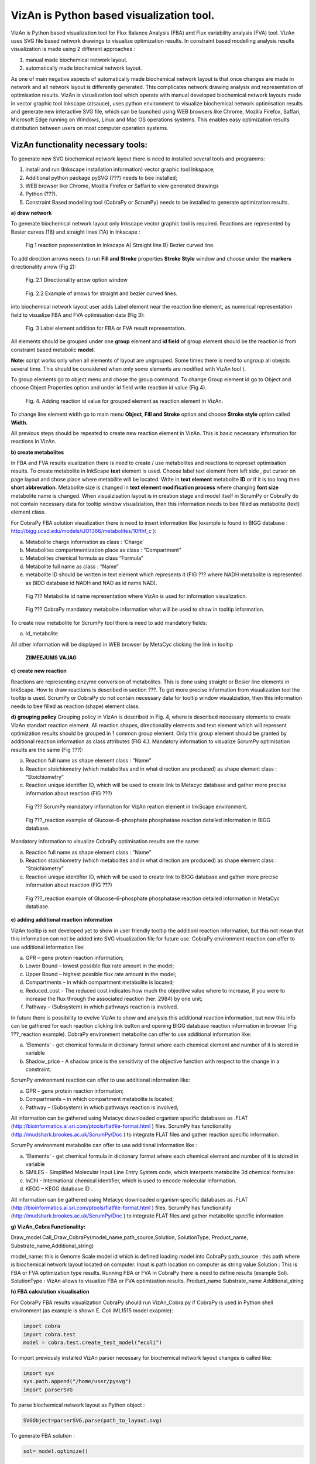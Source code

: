 VizAn is Python based visualization tool.
=========================================

VizAn is Python based visualization tool for Flux Balance Analysis (FBA) and
Flux variability analysis (FVA) tool. VizAn uses SVG file based network drawings
to visualize optimization results.  In constraint based modelling analysis
results visualization is made using 2 different approaches :

1. manual made biochemical network layout.
2. automatically made biochemical network layout.

As one of main negative aspects of automatically made biochemical network layout
is that once changes are made in network and all network layout is differently
generated. This complicates network drawing analysis and representation of optimisation results.
VizAn is vizualization tool which operate with manual developed biochemical
network layouts made in vector graphic tool Inkscape (atsauce), uses python
environment to visualize biochemical network optimisation results and generate
new interactive SVG file, which can be launched using WEB browsers like
Chrome, Mozilla Firefox, Saffari, Microsoft Edge running on Windows, Linux
and Mac OS operations systems.
This enables easy optimization results distribution between users on most computer operation systems.

**VizAn functionality necessary tools:**
----------------------------------------

To generate new SVG biochemical network layout there is need to installed several tools and programms:

1. install and run (Inkscape installation information) vector graphic tool Inkspace;
2. Additional python package pySVG (???) needs to bee installed;
3. WEB browser like Chrome, Mozilla Firefox or Saffari to view generated drawings
4. Python (???).
5. Constraint Based modelling tool (CobraPy or ScrumPy) needs to be installed to generate optimization results.

**a) draw network**

To generate biochemical network layout only Inkscape vector graphic tool is required.
Reactions are represented by Besier curves (1B) and straight  lines (1A) in Inkscape :

.. figure:: img/figure1.png
    :scale: 50%
    :alt: Fig. 1.

    Fig 1 reaction pepresentation in Inkscape A) Straight line B) Bezier curved line.


To add direction arrows needs to run **Fill and Stroke** properties **Stroke Style** window and choose under the **markers** directionality arrow (Fig 2):

.. figure:: img/figure2-1.png
    :scale: 50%
    :alt: Fig. 2.1.

    Fig. 2.1 Directionality arrow option window

.. figure:: img/figure2-2.png
    :scale: 50%
    :alt: Fig. 2.2.

    Fig. 2.2 Example of arrows for straight and bezier curved lines.


into biochemical network layout user adds Label element near the reaction line element, as  numerical representation field to visualize FBA and FVA optimisation data (Fig 3):

.. figure:: img/figure3.png
    :scale: 50%
    :alt: Fig. 3.

    Fig. 3 Label element addition for FBA or FVA result representation.

All elements should be grouped under one **group** element and **id field** of group element should be the reaction id from constraint based metabolic **model**.

**Note:**
script works only when all elements of layout are ungrouped. Some times there is need to ungroup all obejcts several time. This should be considered when only some elements are modified with VizAn tool ).

To group elements go to object menu and chose the group command. To change Group element id go to Object and choose Object Properties option and under id field write reaction id value (Fig 4).

.. figure:: img/figure4.png
    :scale: 50%
    :alt: Fig. 4.

    Fig. 4. Adding reaction id value for grouped element as reaction element in VizAn.

To change line element width go to main menu **Object**, **Fill and Stroke** option and choose **Stroke style** option called **Width**.

All previous steps should be repeated to create new reaction element in VizAn. This is basic necessary information for reactions in VizAn.

**b) create metabolites**

In FBA and FVA results viualization there is need to create / use metabolites
and reactions to represet optimisation results. To create metabolite in
InkScape **text** element is used. Choose label text element from left side |text_symbol|,
put cursor on page layout and chose place where metabilite will be located.
Write in **text element**  metabolite **ID** or if it is too long then **short abbrevation**.
Metabolite size is changed in **text element modification process** where changing
**font size** metabolite name is changed. When visualzisation layout is in creation
stage and model itself in ScrumPy or CobraPy do not contain necessary data for
tooltip window visualziation, then this information needs to bee filled as
metabolite (text) element class.

For CobraPy FBA solution visualization there is need to insert information
like (example is found in BIGG database :
http://bigg.ucsd.edu/models/iJO1366/metabolites/10fthf_c ):

.. |text_symbol| image:: img/text_symbol.png
   :align: middle
   :width: 12


a. Metabolite charge information as class : ‘Charge’
b. Metabolites compartmentization place as class : “Compartment”
c. Metabolites chemical formula  as class “Formula”
d. Metabolite full name as class : “Name”
e. metabolite ID should be written in text element which represents it (FIG ??? where NADH metabolite is represented as BIDD database id NADH and NAD as id name NAD).

.. figure:: img/figure5.png
    :scale: 50%
    :alt: Fig. 5.

    Fig ??? Metabolite id name representation  where VizAn is used for information visualization.

.. figure:: img/figure6.png
    :scale: 50%
    :alt: Fig. 6.

    Fig ??? CobraPy mandatory metabolite information what will be used to show in tooltip information.

To create new metabolite for ScrumPy tool there is need to add mandatory fields:

a. id_metabolite

All other information will be displayed in WEB browser by MetaCyc clicking the link in tooltip

.. figure:: img/figure6.1.png
    :scale: 50%
    :alt: Fig.

    **ZIIMEEJUMS VAJAG**

**c) create new reaction**

Reactions are representing enzyme conversion of metabolites. This is done using straight
or Besier line elements in InkScape. How to draw reactions is described in section ???.
To get more precise information from visualization tool the tooltip is used.
ScrumPy or CobraPy do not contain necessary data for tooltip window visualziation,
then this information needs to bee filled as reaction (shape) element class.

**d) grouping policy**
Grouping policy in VizAn is described in Fig. 4, where is described necessary elements to create VizAn standart reaction element. All reaction shapes, directionality elements and text element which will represent optimization results should be grouped in 1 common group element. Only this group element should be granted by additional reaction information as class attributes (FIG 4.).
Mandatory information to visualize  ScrumPy optimisation results are the same (Fig ???):

a. Reaction full name as shape element class : “Name”
b. Reaction stoichiometry (which metabolites and in what direction are produced) as shape element class : “Stoichiometry”
c. Reaction unique identifier ID, which will be used to create link to Metacyc database and gather more precise information about reaction (FIG ???)

.. figure:: img/figure7.png
    :scale: 50%
    :alt: Fig. 7

    Fig ??? ScrumPy mandatory information for VizAn reation element in InkScape environment.

.. figure:: img/figure8.png
    :scale: 50%
    :alt: Fig. 8

    Fig ???_reaction example of Glucose-6-phosphate phosphatase reaction detailed information in BIGG database.

Mandatory information to visualize  CobraPy optimisation results are the same:

a) Reaction full name as shape element class : “Name”
b) Reaction stoichiometry (which metabolites and in what direction are produced) as shape element class : “Stoichiometry”
c) Reaction unique identifier ID, which will be used to create link to BIGG database and gather more precise information about reaction (FIG ???)

.. figure:: img/figure9.png
    :scale: 50%
    :alt: Fig. 9

    Fig ???_reaction example of Glucose-6-phosphate phosphatase reaction detailed information in MetaCyc database.


**e) adding additional reaction information**

VizAn tooltip is not developed yet to show in user friendly tooltip the additionl reaction information, but this not mean that this information can not be added into SVG visualization file for future use. CobraPy environment reaction can offer to use additional information like:

a. GPR – gene protein reaction information;
b. Lower Bound – lowest possible flux rate amount in the model;
c. Upper Bound – highest possible flux rate amount in the model;
d. Compartments – in which compartment metabolite is located;
e. Reduced_cost - The reduced cost indicates how much the objective value where to increase, if you were to increase the flux through the associated reaction (her: 2984) by one unit;
f. Pathway – (Subsystem) in which pathways reaction is involved.

In future there is possibility to evolve VizAn to show and analysis this additional reaction information, but now this info can be gathered for each reaction clicking link button and opening BIGG database reaction information in browser (Fig ???_reaction example).
CobraPy environment metabolite can offer to use additional information like:

a. 'Elements' -  get chemical formula in dictionary format where each chemical element and number of it is stored in variable
b.  Shadow_price - A shadow price is the sensitivity of the objective function with respect to the change in a constraint.

ScrumPy environment reaction can offer to use additional information like:

a. GPR – gene protein reaction information;
b. Compartments – in which compartment metabolite is located;
c. Pathway – (Subsystem) in which pathways reaction is involved;

All information can be gathered using Metacyc downloaded organism specific databases as .FLAT
(http://bioinformatics.ai.sri.com/ptools/flatfile-format.html ) files. ScrumPy has
functionality (http://mudshark.brookes.ac.uk/ScrumPy/Doc ) to integrate FLAT files and
gather reaction specific information.

ScrumPy environment metabolite can offer to use additional information like :

a. 'Elements' -  get chemical formula in dictionary format where each chemical element and number of it is stored in variable
b. SMILES - Simplified Molecular Input Line Entry System code, which interprets metabolite 3d chemical formulae:
c. InChI -  International chemical identifier,  which is used to encode molecular information.
d. KEGG – KEGG database ID .

All information can be gathered using Metacyc downloaded organism specific databases as .FLAT
(http://bioinformatics.ai.sri.com/ptools/flatfile-format.html ) files. ScrumPy has
functionality (http://mudshark.brookes.ac.uk/ScrumPy/Doc ) to integrate FLAT files and
gather  metabolite specific information.

**g) VizAn_Cobra Functionality:**

Draw_model.Call_Draw_CobraPy(model_name,path_source,Solution, SolutionType, Product_name, Substrate_name,Additional_string)

model_name: this is Genome Scale model id which is defined loading model into CobraPy
path_source : this path where is biochemical network layout located on computer. Input is path location on computer as string value
Solution : This is FBA or FVA optimization type results. Running FBA or FVA in CobraPy there is need to define results (example Sol).
SolutionType : VizAn allows to visualize FBA or FVA optimization results.
Product_name
Substrate_name
Additional_string

**h) FBA calculation visualisation**

For CobraPy FBA results visualization  CobraPy should run VizAn_Cobra.py if CobraPy is used in Python shell environment (as example is shown E. Coli iML1515 model exapmle):

.. code-block:: python

    import cobra
    import cobra.test
    model = cobra.test.create_test_model("ecoli")

To import previously installed VizAn parser necessary for biochemical network layout changes is called like:

.. code-block:: python

    import sys
    sys.path.append("/home/user/pysvg")
    import parserSVG

To parse biochemical network layout as Python object :

.. code-block:: python

    SVGObject=parserSVG.parse(path_to_layout.svg)

To generate FBA solution :

.. code-block:: python

    sol= model.optimize()

To visualize sol results on biochemical network layout we need to call:

.. code-block:: python

    import Draw_model
    Draw_model.Call_Draw_CobraPy(model,’/home/user/E_coli/visualization/E_Coli_core_svg’,sol, ‘FBA’, ‘Ethanol’, ‘Glucose’,’add everything what You want’)

And at the end new SVG file will be generated with interactive tooltip and link to according BIGG database entry.

---

To run VizAn in or if using Jupyter Notebooks run VizAn_Cobra_Jupyter.ipynb file.

FBA calculation visualization

**CobraPy  functionality:**
----------------------------------------

a. Generate from Escher SVG map
b. Run FBA un Escher SVG maps
c. Run FVA on Escher SVG maps

3) Tooltip information explanation
4) VizAn general functionality
5) install VizAn on Python. (!!!)
